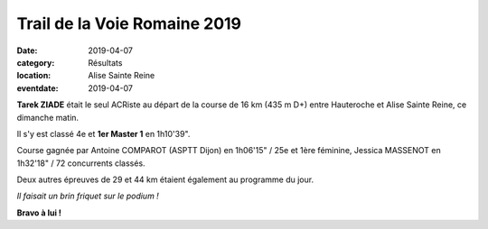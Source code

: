Trail de la Voie Romaine 2019
=============================

:date: 2019-04-07
:category: Résultats
:location: Alise Sainte Reine
:eventdate: 2019-04-07

**Tarek ZIADE** était le seul ACRiste au départ de la course de 16 km (435 m D+) entre Hauteroche et Alise Sainte Reine, ce dimanche matin.

Il s'y est classé 4e et **1er Master 1** en 1h10'39".

Course gagnée par Antoine COMPAROT (ASPTT Dijon) en 1h06'15" / 25e et 1ère féminine, Jessica MASSENOT en 1h32'18" / 72 concurrents classés.

Deux autres épreuves de 29 et 44 km étaient également au programme du jour.

.. image:: http://assets.acr-dijon.org/voieromaine19.jpg

*Il faisait un brin friquet sur le podium !*

**Bravo à lui !**
